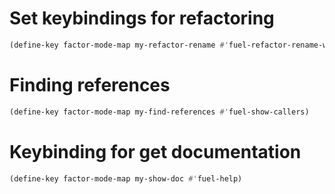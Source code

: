 * Set keybindings for refactoring
  #+begin_src emacs-lisp
    (define-key factor-mode-map my-refactor-rename #'fuel-refactor-rename-word)
  #+end_src


* Finding references
  #+begin_src emacs-lisp
    (define-key factor-mode-map my-find-references #'fuel-show-callers)
  #+end_src


* Keybinding for get documentation
  #+begin_src emacs-lisp
    (define-key factor-mode-map my-show-doc #'fuel-help)
  #+end_src
